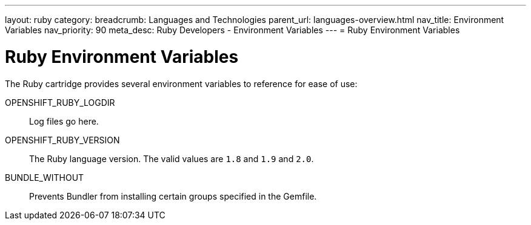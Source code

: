 ---
layout: ruby
category:
breadcrumb: Languages and Technologies
parent_url: languages-overview.html
nav_title: Environment Variables
nav_priority: 90
meta_desc: Ruby Developers - Environment Variables
---
= Ruby Environment Variables

[float]
= Ruby Environment Variables

The Ruby cartridge provides several environment variables to reference for ease of use:

OPENSHIFT_RUBY_LOGDIR:: Log files go here.
OPENSHIFT_RUBY_VERSION:: The Ruby language version. The valid values are `1.8` and `1.9` and `2.0`.
BUNDLE_WITHOUT:: Prevents Bundler from installing certain groups specified in the Gemfile.
